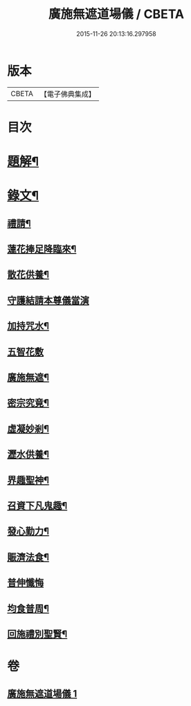 #+TITLE: 廣施無遮道場儀 / CBETA
#+DATE: 2015-11-26 20:13:16.297958
* 版本
 |     CBETA|【電子佛典集成】|

* 目次
* [[file:KR6v0066_001.txt::001-0360a3][題解¶]]
* [[file:KR6v0066_001.txt::001-0360a19][錄文¶]]
** [[file:KR6v0066_001.txt::001-0360a20][禮請¶]]
** [[file:KR6v0066_001.txt::0361a14][蓮花捧足降臨來¶]]
** [[file:KR6v0066_001.txt::0361a16][散花供養¶]]
** [[file:KR6v0066_001.txt::0361a25][守護結請本尊儀當演]]
** [[file:KR6v0066_001.txt::0362a13][加持咒水¶]]
** [[file:KR6v0066_001.txt::0362a23][五智花敷]]
** [[file:KR6v0066_001.txt::0363a10][廣施無遮¶]]
** [[file:KR6v0066_001.txt::0364a4][密宗究竟¶]]
** [[file:KR6v0066_001.txt::0364a16][虛凝妙剎¶]]
** [[file:KR6v0066_001.txt::0365a14][瀝水供養¶]]
** [[file:KR6v0066_001.txt::0366a3][界趣聖神¶]]
** [[file:KR6v0066_001.txt::0368a2][召資下凡鬼趣¶]]
** [[file:KR6v0066_001.txt::0369a2][發心勤力¶]]
** [[file:KR6v0066_001.txt::0369a20][賑濟法食¶]]
** [[file:KR6v0066_001.txt::0370a20][普伸懺悔]]
** [[file:KR6v0066_001.txt::0371a10][均食普周¶]]
** [[file:KR6v0066_001.txt::0371a14][回施禮別聖賢¶]]
* 卷
** [[file:KR6v0066_001.txt][廣施無遮道場儀 1]]
